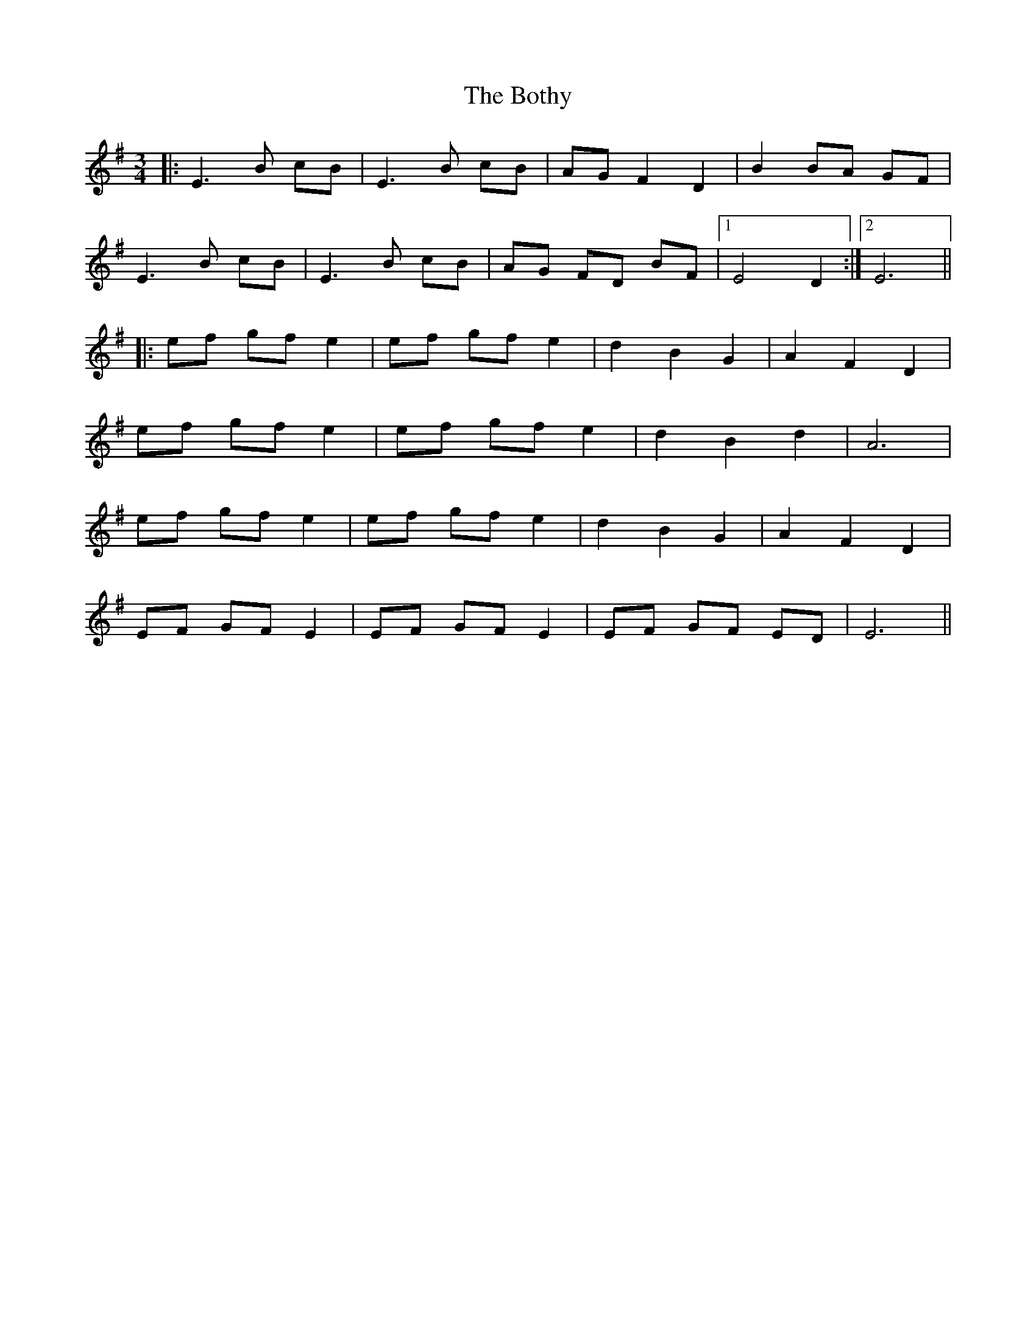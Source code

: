 X: 4574
T: Bothy, The
R: waltz
M: 3/4
K: Eminor
|:E3B cB|E3 B cB|AG F2 D2|B2 BA GF|
E3B cB|E3 B cB|AG FD BF|1 E4 D2:|2 E6||
|:ef gf e2|ef gf e2|d2 B2 G2|A2 F2 D2|
ef gf e2|ef gf e2|d2 B2 d2|A6|
ef gf e2|ef gf e2|d2 B2 G2|A2 F2 D2|
EF GF E2|EF GF E2|EF GF ED|E6||

